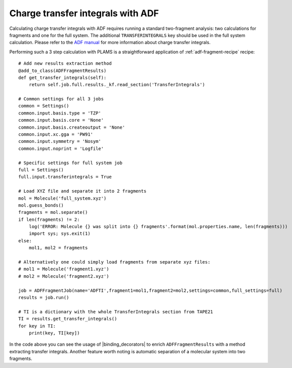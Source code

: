 Charge transfer integrals with ADF
----------------------------------

Calculating charge transfer integrals with ADF requires running a standard two-fragment analysis: two calculations for fragments and one for the full system.
The additional ``TRANSFERINTEGRALS`` key should be used in the full system calculation.
Please refer to the `ADF manual  <../../ADF/Input/Charge_transfer_integrals.html>`_ for more information about charge transfer integrals.

Performing such a 3 step calculation with PLAMS is a straightforward application of :ref:`adf-fragment-recipe` recipe::

    # Add new results extraction method
    @add_to_class(ADFFragmentResults)
    def get_transfer_integrals(self):
        return self.job.full.results._kf.read_section('TransferIntegrals')

    # Common settings for all 3 jobs
    common = Settings()
    common.input.basis.type = 'TZP'
    common.input.basis.core = 'None'
    common.input.basis.createoutput = 'None'
    common.input.xc.gga = 'PW91'
    common.input.symmetry = 'Nosym'
    common.input.noprint = 'Logfile'

    # Specific settings for full system job
    full = Settings()
    full.input.transferintegrals = True

    # Load XYZ file and separate it into 2 fragments
    mol = Molecule('full_system.xyz')
    mol.guess_bonds()
    fragments = mol.separate()
    if len(fragments) != 2:
        log('ERROR: Molecule {} was split into {} fragments'.format(mol.properties.name, len(fragments)))
        import sys; sys.exit(1)
    else:
        mol1, mol2 = fragments

    # Alternatively one could simply load fragments from separate xyz files:
    # mol1 = Molecule('fragment1.xyz')
    # mol2 = Molecule('fragment2.xyz')

    job = ADFFragmentJob(name='ADFTI',fragment1=mol1,fragment2=mol2,settings=common,full_settings=full)
    results = job.run()

    # TI is a dictionary with the whole TransferIntegrals section from TAPE21
    TI = results.get_transfer_integrals()
    for key in TI:
        print(key, TI[key])

In the code above you can see the usage of |binding_decorators| to enrich ``ADFFragmentResults`` with a method extracting transfer integrals.
Another feature worth noting is automatic separation of a molecular system into two fragments.
